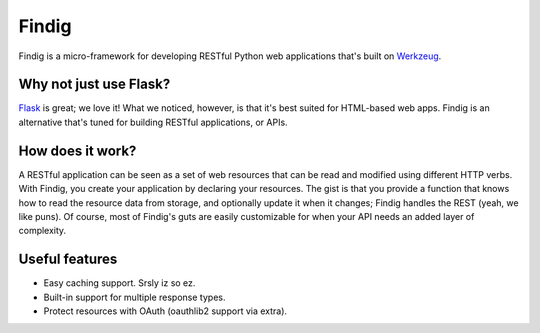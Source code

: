 Findig
======

Findig is a micro-framework for developing RESTful Python web applications
that's built on Werkzeug_.

.. _werkzeug: http://werkzeug.pocoo.org/


Why not just use Flask?
-----------------------

Flask_ is great; we love it! What we noticed, however, is that it's best
suited for HTML-based web apps. Findig is an alternative that's tuned for
building RESTful applications, or APIs.

.. _flask: http://flask.pocoo.org/


How does it work?
-----------------

A RESTful application can be seen as a set of web resources that can be read
and modified using different HTTP verbs. With Findig, you create your
application by declaring your resources. The gist is that you provide a
function that knows how to read the resource data from storage, and optionally
update it when it changes; Findig handles the REST (yeah, we like puns).
Of course, most of Findig's guts are easily customizable for when your API
needs an added layer of complexity.


Useful features
---------------

- Easy caching support. Srsly iz so ez.

- Built-in support for multiple response types.

- Protect resources with OAuth (oauthlib2 support via extra).
